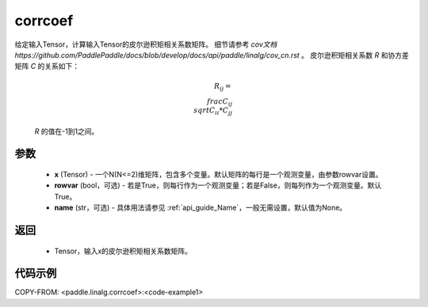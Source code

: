 .. _cn_api_linalg_corrcoef:

corrcoef
-------------------------------

.. py:function:: paddle.linalg.corrcoef(x, rowvar=True, name=None)


给定输入Tensor，计算输入Tensor的皮尔逊积矩相关系数矩阵。
细节请参考 `cov文档 https://github.com/PaddlePaddle/docs/blob/develop/docs/api/paddle/linalg/cov_cn.rst` 。
皮尔逊积矩相关系数 `R` 和协方差矩阵 `C` 的关系如下：

    .. math:: R_{ij} = \\frac{ C_{ij} } { \\sqrt{ C_{ii} * C_{jj} } }

    `R` 的值在-1到1之间。

参数
:::::::::
    - **x** (Tensor) - 一个N(N<=2)维矩阵，包含多个变量。默认矩阵的每行是一个观测变量，由参数rowvar设置。
    - **rowvar** (bool，可选) - 若是True，则每行作为一个观测变量；若是False，则每列作为一个观测变量。默认True。
    - **name** (str，可选) - 具体用法请参见 :ref:`api_guide_Name`，一般无需设置，默认值为None。

返回
:::::::::
    - Tensor，输入x的皮尔逊积矩相关系数矩阵。

代码示例
::::::::::
COPY-FROM: <paddle.linalg.corrcoef>:<code-example1>
